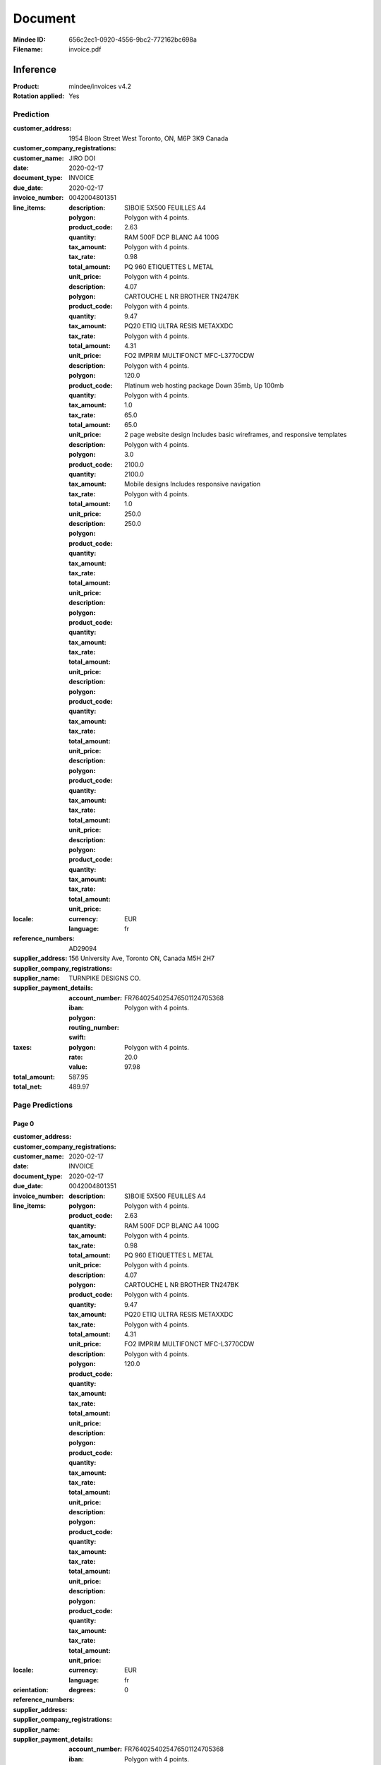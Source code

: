 ########
Document
########
:Mindee ID: 656c2ec1-0920-4556-9bc2-772162bc698a
:Filename: invoice.pdf

Inference
#########
:Product: mindee/invoices v4.2
:Rotation applied: Yes

Prediction
==========
:customer_address: 1954 Bloon Street West Toronto, ON, M6P 3K9 Canada
:customer_company_registrations:
:customer_name: JIRO DOI
:date: 2020-02-17
:document_type: INVOICE
:due_date: 2020-02-17
:invoice_number: 0042004801351
:line_items:
  :description: S)BOIE 5X500 FEUILLES A4
  :polygon: Polygon with 4 points.
  :product_code:
  :quantity:
  :tax_amount:
  :tax_rate:
  :total_amount: 2.63
  :unit_price:
            
  :description: RAM 500F DCP BLANC A4 100G
  :polygon: Polygon with 4 points.
  :product_code:
  :quantity:
  :tax_amount:
  :tax_rate:
  :total_amount: 0.98
  :unit_price:
            
  :description: PQ 960 ETIQUETTES L METAL
  :polygon: Polygon with 4 points.
  :product_code:
  :quantity:
  :tax_amount:
  :tax_rate:
  :total_amount: 4.07
  :unit_price:
            
  :description: CARTOUCHE L NR BROTHER TN247BK
  :polygon: Polygon with 4 points.
  :product_code:
  :quantity:
  :tax_amount:
  :tax_rate:
  :total_amount: 9.47
  :unit_price:
            
  :description: PQ20 ETIQ ULTRA RESIS METAXXDC
  :polygon: Polygon with 4 points.
  :product_code:
  :quantity:
  :tax_amount:
  :tax_rate:
  :total_amount: 4.31
  :unit_price:
            
  :description: FO2 IMPRIM MULTIFONCT MFC-L3770CDW
  :polygon: Polygon with 4 points.
  :product_code:
  :quantity:
  :tax_amount:
  :tax_rate:
  :total_amount: 120.0
  :unit_price:
            
  :description: Platinum web hosting package Down 35mb, Up 100mb
  :polygon: Polygon with 4 points.
  :product_code:
  :quantity: 1.0
  :tax_amount:
  :tax_rate:
  :total_amount: 65.0
  :unit_price: 65.0
            
  :description: 2 page website design Includes basic wireframes, and responsive templates
  :polygon: Polygon with 4 points.
  :product_code:
  :quantity: 3.0
  :tax_amount:
  :tax_rate:
  :total_amount: 2100.0
  :unit_price: 2100.0
            
  :description: Mobile designs Includes responsive navigation
  :polygon: Polygon with 4 points.
  :product_code:
  :quantity: 1.0
  :tax_amount:
  :tax_rate:
  :total_amount: 250.0
  :unit_price: 250.0
:locale:
  :currency: EUR
  :language: fr
:reference_numbers: AD29094
:supplier_address: 156 University Ave, Toronto ON, Canada M5H 2H7
:supplier_company_registrations:
:supplier_name: TURNPIKE DESIGNS CO.
:supplier_payment_details:
  :account_number:
  :iban: FR7640254025476501124705368
  :polygon: Polygon with 4 points.
  :routing_number:
  :swift:
:taxes:
  :polygon: Polygon with 4 points.
  :rate: 20.0
  :value: 97.98
:total_amount: 587.95
:total_net: 489.97

Page Predictions
================

Page 0
------
:customer_address:
:customer_company_registrations:
:customer_name:
:date: 2020-02-17
:document_type: INVOICE
:due_date: 2020-02-17
:invoice_number: 0042004801351
:line_items:
  :description: S)BOIE 5X500 FEUILLES A4
  :polygon: Polygon with 4 points.
  :product_code:
  :quantity:
  :tax_amount:
  :tax_rate:
  :total_amount: 2.63
  :unit_price:
            
  :description: RAM 500F DCP BLANC A4 100G
  :polygon: Polygon with 4 points.
  :product_code:
  :quantity:
  :tax_amount:
  :tax_rate:
  :total_amount: 0.98
  :unit_price:
            
  :description: PQ 960 ETIQUETTES L METAL
  :polygon: Polygon with 4 points.
  :product_code:
  :quantity:
  :tax_amount:
  :tax_rate:
  :total_amount: 4.07
  :unit_price:
            
  :description: CARTOUCHE L NR BROTHER TN247BK
  :polygon: Polygon with 4 points.
  :product_code:
  :quantity:
  :tax_amount:
  :tax_rate:
  :total_amount: 9.47
  :unit_price:
            
  :description: PQ20 ETIQ ULTRA RESIS METAXXDC
  :polygon: Polygon with 4 points.
  :product_code:
  :quantity:
  :tax_amount:
  :tax_rate:
  :total_amount: 4.31
  :unit_price:
            
  :description: FO2 IMPRIM MULTIFONCT MFC-L3770CDW
  :polygon: Polygon with 4 points.
  :product_code:
  :quantity:
  :tax_amount:
  :tax_rate:
  :total_amount: 120.0
  :unit_price:
:locale:
  :currency: EUR
  :language: fr
:orientation:
  :degrees: 0
:reference_numbers:
:supplier_address:
:supplier_company_registrations:
:supplier_name:
:supplier_payment_details:
  :account_number:
  :iban: FR7640254025476501124705368
  :polygon: Polygon with 4 points.
  :routing_number:
  :swift:
:taxes:
  :polygon: Polygon with 4 points.
  :rate: 20.0
  :value: 97.98
:total_amount: 587.95
:total_net: 489.97

Page 1
------
:customer_address: 1954 Bloon Street West Toronto, ON, M6P 3K9 Canada
:customer_company_registrations:
:customer_name: JIRO DOI
:date:
:document_type: INVOICE
:due_date: 2020-02-17
:invoice_number:
:line_items:
  :description: Platinum web hosting package Down 35mb, Up 100mb
  :polygon: Polygon with 4 points.
  :product_code:
  :quantity: 1.0
  :tax_amount:
  :tax_rate:
  :total_amount: 65.0
  :unit_price: 65.0
            
  :description: 2 page website design Includes basic wireframes, and responsive templates
  :polygon: Polygon with 4 points.
  :product_code:
  :quantity: 3.0
  :tax_amount:
  :tax_rate:
  :total_amount: 2100.0
  :unit_price: 2100.0
            
  :description: Mobile designs Includes responsive navigation
  :polygon: Polygon with 4 points.
  :product_code:
  :quantity: 1.0
  :tax_amount:
  :tax_rate:
  :total_amount: 250.0
  :unit_price: 250.0
:locale:
  :currency: EUR
  :language: fr
:orientation:
  :degrees: 0
:reference_numbers: AD29094
:supplier_address: 156 University Ave, Toronto ON, Canada M5H 2H7
:supplier_company_registrations:
:supplier_name: TURNPIKE DESIGNS CO.
:supplier_payment_details:
:taxes:
  :polygon: Polygon with 4 points.
  :rate: 8.0
  :value: 193.2
:total_amount: 2608.2
:total_net:
